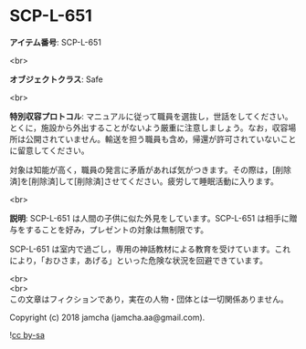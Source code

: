 #+OPTIONS: toc:nil
#+OPTIONS: \n:t

* SCP-L-651

  *アイテム番号*: SCP-L-651

  <br>

  *オブジェクトクラス*: Safe

  <br>

  *特別収容プロトコル*: マニュアルに従って職員を選抜し，世話をしてください。とくに，施設から外出することがないよう厳重に注意しましょう。なお，収容場所は公開されていません。輸送を担う職員も含め，帰還が許可されていないことに留意してください。

  対象は知能が高く，職員の発言に矛盾があれば気がつきます。その際は，[削除済]を[削除済]して[削除済]させてください。疲労して睡眠活動に入ります。

  <br>

  *説明*: SCP-L-651 は人間の子供に似た外見をしています。SCP-L-651 は相手に贈与をすることを好み，プレゼントの対象は無制限です。

  SCP-L-651 は室内で過ごし，専用の神話教材による教育を受けています。これにより，「おひさま，あげる」といった危険な状況を回避できています。

  <br>
  <br>
  この文章はフィクションであり，実在の人物・団体とは一切関係ありません。

  Copyright (c) 2018 jamcha (jamcha.aa@gmail.com).

  ![[https://i.creativecommons.org/l/by-sa/4.0/88x31.png][cc by-sa]]
